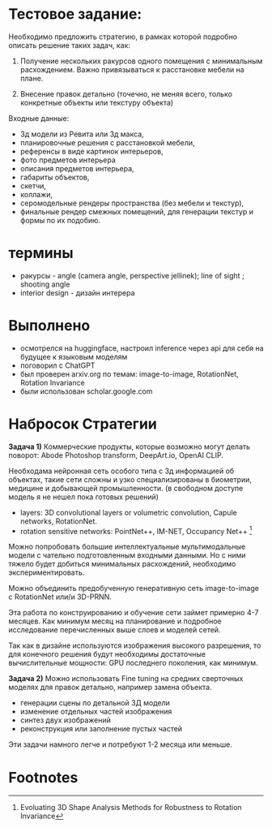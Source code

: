 * Тестовое задание:
Необходимо предложить стратегию, в рамках которой подробно описать решение таких задач, как:

1. Получение нескольких ракурсов одного помещения с минимальным
 расхождением. Важно привязываться к расстановке мебели на плане.

2. Внесение правок детально (точечно, не меняя всего, только
 конкретные объекты или текстуру объекта)

Входные данные:
- 3д модели из Ревита или 3д макса,
- планировочные решения с расстановкой мебели,
- референсы в виде картинок интерьеров,
- фото предметов интерьера
- описания предметов интерьера,
- габариты объектов,
- скетчи,
- коллажи,
- серомодельные рендеры пространства (без мебели и текстур),
- финальные рендер смежных помещений, для генерации  текстур и формы по их подобию.
* термины
- ракурсы - angle (camera angle, perspective jellinek);  line of sight ; shooting angle
- interior design - дизайн интерера
* Выполнено
- осмотрелся на huggingface, настроил inference через api для себя на будущее к языковым моделям
- поговорил с ChatGPT
- был проверен arxiv.org по темам: image-to-image, RotationNet, Rotation Invariance
- были использован scholar.google.com
* Набросок Стратегии
*Задача 1)* Коммерческие продукты, которые возможно могут делать поворот: Abode Photoshop transform, DeepArt.io, OpenAI CLIP.

Необходама нейронная сеть особого типа с 3д информацией об объектах, такие сети сложны и узко
 специализированы в биометрии, медицине и добывающей промышленности. (в свободном доступе
 модель я не нешел пока готовых решений)
- layers: 3D convolutional layers or volumetric convolution, Capule networks, RotationNet.
- rotation sensitive networks: PointNet++, IM-NET, Occupancy Net++ [fn:1]

Можно попробовать большие интеллектуальные мультимодальные модели с чательно подготовленным входными
 данными. Но с ними тяжело будет добиться минимальных расхождений, необходимо экспериментировать.

Можно объединить предобученную генеративную сеть image-to-image с RotationNet или/и 3D-PRNN.

Эта работа по конструированию и обучение сети займет примерно 4-7 месяцев. Как минимум месяц на
 планирование и подробное исследование перечисленных выше слоев и моделей сетей.

Так как в дизайне используются изображения высокого разрешения, то для конечного решения будут
 необходимы достаточные вычислительные мощности: GPU последнего поколения, как минимум.

*Задача 2)* Можно использовать Fine tuning на средних сверточных моделях для правок детально, например
 замена объекта.
- генерации сцены по детальной 3Д модели
- изменение отдельных частей изображения
- синтез двух изображений
- реконструкция или заполнение пустых частей

Эти задачи намного легче и потребуют 1-2 месяца или меньше.

* Footnotes

[fn:1] Evoluating 3D Shape Analysis Methods for Robustness to Rotation Invariance
